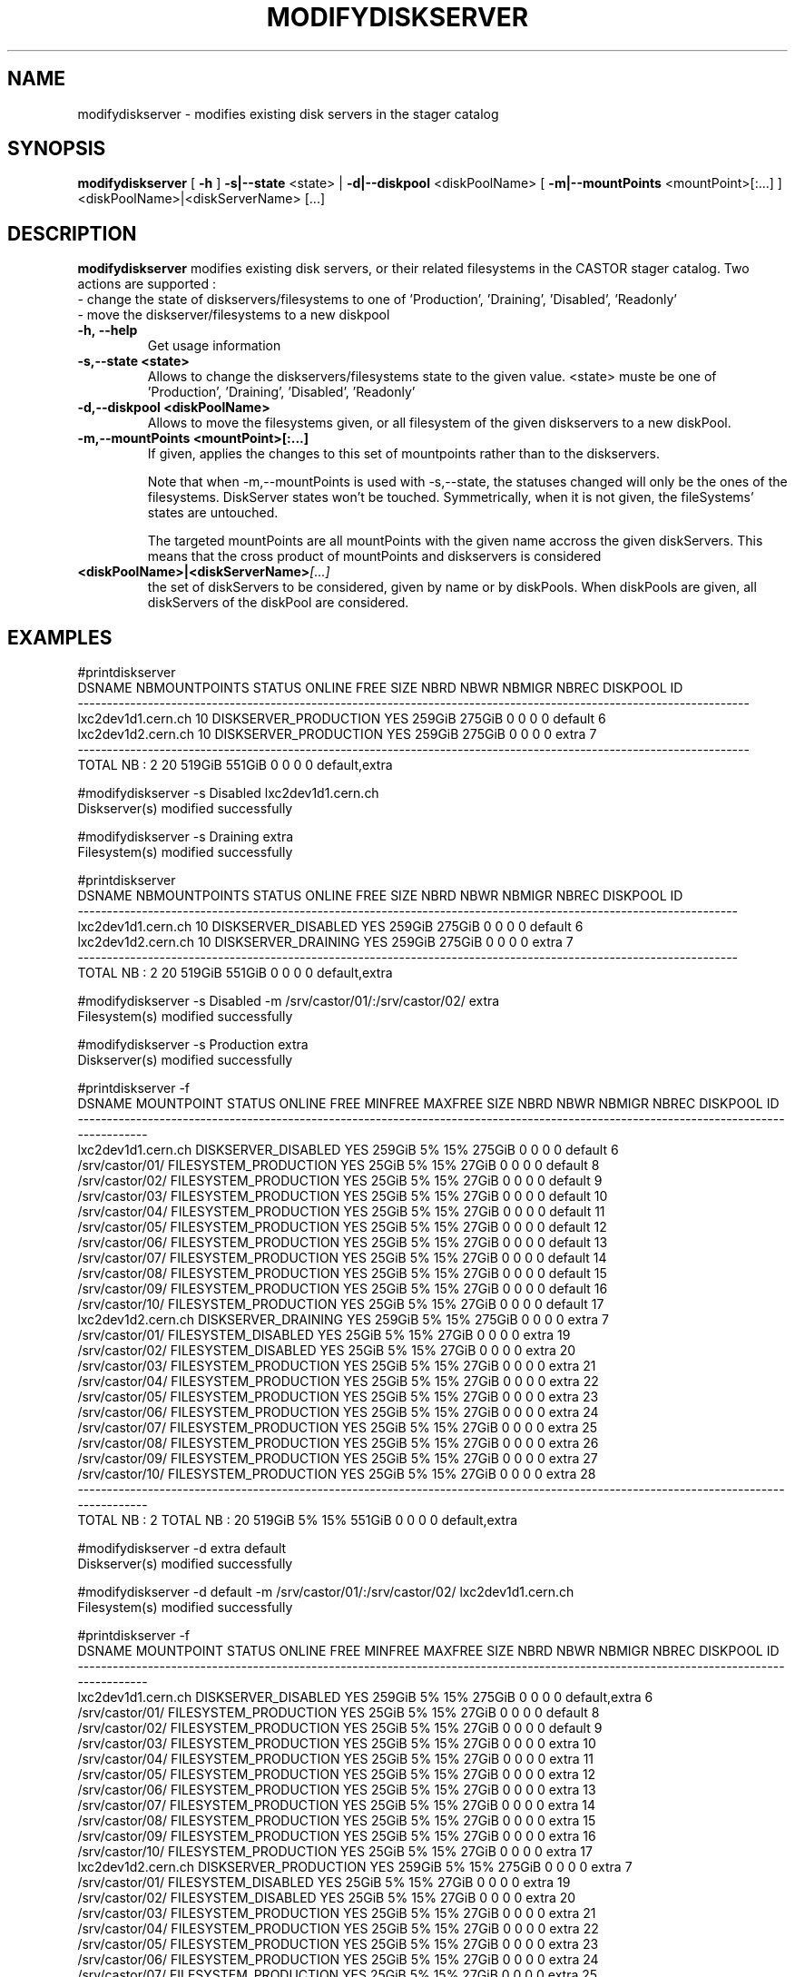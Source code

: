 .TH MODIFYDISKSERVER 1 "2011" CASTOR "stager catalogue administrative commands"
.SH NAME
modifydiskserver \- modifies existing disk servers in the stager catalog
.SH SYNOPSIS
.B modifydiskserver
[
.BI -h
]
.BI -s|--state
\<state>
|
.BI -d|--diskpool
\<diskPoolName>
[
.BI -m|--mountPoints
\<mountPoint>[:...]
]
<diskPoolName>|<diskServerName>
[...]

.SH DESCRIPTION
.B modifydiskserver
modifies existing disk servers, or their related filesystems in the CASTOR stager catalog.
Two actions are supported :
  - change the state of diskservers/filesystems to one of 'Production', 'Draining', 'Disabled', 'Readonly'
  - move the diskserver/filesystems to a new diskpool
  
.TP
.BI \-h,\ \-\-help
Get usage information
.TP
.BI \-s,\-\-state\ <state>
Allows to change the diskservers/filesystems state to the given value.
<state> muste be one of 'Production', 'Draining', 'Disabled', 'Readonly'
.TP
.BI \-d,\-\-diskpool\ <diskPoolName>
Allows to move the filesystems given, or all filesystem of the given diskservers to a new diskPool.
.TP
.BI \-m,\-\-mountPoints\ <mountPoint>[:...]
If given, applies the changes to this set of mountpoints rather than to the diskservers.

Note that when -m,--mountPoints is used with -s,--state, the statuses changed will only be the ones of the filesystems. DiskServer states won't be touched.
Symmetrically, when it is not given, the fileSystems' states are untouched.

The targeted mountPoints are all mountPoints with the given name accross the given diskServers.
This means that the cross product of mountPoints and diskservers is considered
.TP
.BI <diskPoolName>|<diskServerName> [...]
the set of diskServers to be considered, given by name or by diskPools.
When diskPools are given, all diskServers of the diskPool are considered.

.SH EXAMPLES
.nf
.ft CW

#printdiskserver
            DSNAME NBMOUNTPOINTS                STATUS ONLINE   FREE   SIZE NBRD NBWR NBMIGR NBREC      DISKPOOL ID
-------------------------------------------------------------------------------------------------------------------
lxc2dev1d1.cern.ch            10 DISKSERVER_PRODUCTION    YES 259GiB 275GiB    0    0      0     0       default  6
lxc2dev1d2.cern.ch            10 DISKSERVER_PRODUCTION    YES 259GiB 275GiB    0    0      0     0         extra  7
-------------------------------------------------------------------------------------------------------------------
      TOTAL NB : 2            20                              519GiB 551GiB    0    0      0     0 default,extra   

#modifydiskserver -s Disabled lxc2dev1d1.cern.ch
Diskserver(s) modified successfully

#modifydiskserver -s Draining extra
Filesystem(s) modified successfully

#printdiskserver
            DSNAME NBMOUNTPOINTS              STATUS ONLINE   FREE   SIZE NBRD NBWR NBMIGR NBREC      DISKPOOL ID
-----------------------------------------------------------------------------------------------------------------
lxc2dev1d1.cern.ch            10 DISKSERVER_DISABLED    YES 259GiB 275GiB    0    0      0     0       default  6
lxc2dev1d2.cern.ch            10 DISKSERVER_DRAINING    YES 259GiB 275GiB    0    0      0     0         extra  7
-----------------------------------------------------------------------------------------------------------------
      TOTAL NB : 2            20                            519GiB 551GiB    0    0      0     0 default,extra   

#modifydiskserver -s Disabled -m /srv/castor/01/:/srv/castor/02/ extra
Filesystem(s) modified successfully

#modifydiskserver -s Production extra
Diskserver(s) modified successfully

#printdiskserver -f
            DSNAME      MOUNTPOINT                STATUS ONLINE   FREE MINFREE MAXFREE   SIZE NBRD NBWR NBMIGR NBREC      DISKPOOL ID
-------------------------------------------------------------------------------------------------------------------------------------
lxc2dev1d1.cern.ch                   DISKSERVER_DISABLED    YES 259GiB      5%     15% 275GiB    0    0      0     0       default  6
                   /srv/castor/01/ FILESYSTEM_PRODUCTION    YES  25GiB      5%     15%  27GiB    0    0      0     0       default  8
                   /srv/castor/02/ FILESYSTEM_PRODUCTION    YES  25GiB      5%     15%  27GiB    0    0      0     0       default  9
                   /srv/castor/03/ FILESYSTEM_PRODUCTION    YES  25GiB      5%     15%  27GiB    0    0      0     0       default 10
                   /srv/castor/04/ FILESYSTEM_PRODUCTION    YES  25GiB      5%     15%  27GiB    0    0      0     0       default 11
                   /srv/castor/05/ FILESYSTEM_PRODUCTION    YES  25GiB      5%     15%  27GiB    0    0      0     0       default 12
                   /srv/castor/06/ FILESYSTEM_PRODUCTION    YES  25GiB      5%     15%  27GiB    0    0      0     0       default 13
                   /srv/castor/07/ FILESYSTEM_PRODUCTION    YES  25GiB      5%     15%  27GiB    0    0      0     0       default 14
                   /srv/castor/08/ FILESYSTEM_PRODUCTION    YES  25GiB      5%     15%  27GiB    0    0      0     0       default 15
                   /srv/castor/09/ FILESYSTEM_PRODUCTION    YES  25GiB      5%     15%  27GiB    0    0      0     0       default 16
                   /srv/castor/10/ FILESYSTEM_PRODUCTION    YES  25GiB      5%     15%  27GiB    0    0      0     0       default 17
lxc2dev1d2.cern.ch                   DISKSERVER_DRAINING    YES 259GiB      5%     15% 275GiB    0    0      0     0         extra  7
                   /srv/castor/01/   FILESYSTEM_DISABLED    YES  25GiB      5%     15%  27GiB    0    0      0     0         extra 19
                   /srv/castor/02/   FILESYSTEM_DISABLED    YES  25GiB      5%     15%  27GiB    0    0      0     0         extra 20
                   /srv/castor/03/ FILESYSTEM_PRODUCTION    YES  25GiB      5%     15%  27GiB    0    0      0     0         extra 21
                   /srv/castor/04/ FILESYSTEM_PRODUCTION    YES  25GiB      5%     15%  27GiB    0    0      0     0         extra 22
                   /srv/castor/05/ FILESYSTEM_PRODUCTION    YES  25GiB      5%     15%  27GiB    0    0      0     0         extra 23
                   /srv/castor/06/ FILESYSTEM_PRODUCTION    YES  25GiB      5%     15%  27GiB    0    0      0     0         extra 24
                   /srv/castor/07/ FILESYSTEM_PRODUCTION    YES  25GiB      5%     15%  27GiB    0    0      0     0         extra 25
                   /srv/castor/08/ FILESYSTEM_PRODUCTION    YES  25GiB      5%     15%  27GiB    0    0      0     0         extra 26
                   /srv/castor/09/ FILESYSTEM_PRODUCTION    YES  25GiB      5%     15%  27GiB    0    0      0     0         extra 27
                   /srv/castor/10/ FILESYSTEM_PRODUCTION    YES  25GiB      5%     15%  27GiB    0    0      0     0         extra 28
-------------------------------------------------------------------------------------------------------------------------------------
      TOTAL NB : 2   TOTAL NB : 20                              519GiB      5%     15% 551GiB    0    0      0     0 default,extra   

#modifydiskserver -d extra default
Diskserver(s) modified successfully

#modifydiskserver -d default -m /srv/castor/01/:/srv/castor/02/ lxc2dev1d1.cern.ch
Filesystem(s) modified successfully

#printdiskserver -f
            DSNAME      MOUNTPOINT                STATUS ONLINE   FREE MINFREE MAXFREE   SIZE NBRD NBWR NBMIGR NBREC      DISKPOOL ID
-------------------------------------------------------------------------------------------------------------------------------------
lxc2dev1d1.cern.ch                   DISKSERVER_DISABLED    YES 259GiB      5%     15% 275GiB    0    0      0     0 default,extra  6
                   /srv/castor/01/ FILESYSTEM_PRODUCTION    YES  25GiB      5%     15%  27GiB    0    0      0     0       default  8
                   /srv/castor/02/ FILESYSTEM_PRODUCTION    YES  25GiB      5%     15%  27GiB    0    0      0     0       default  9
                   /srv/castor/03/ FILESYSTEM_PRODUCTION    YES  25GiB      5%     15%  27GiB    0    0      0     0         extra 10
                   /srv/castor/04/ FILESYSTEM_PRODUCTION    YES  25GiB      5%     15%  27GiB    0    0      0     0         extra 11
                   /srv/castor/05/ FILESYSTEM_PRODUCTION    YES  25GiB      5%     15%  27GiB    0    0      0     0         extra 12
                   /srv/castor/06/ FILESYSTEM_PRODUCTION    YES  25GiB      5%     15%  27GiB    0    0      0     0         extra 13
                   /srv/castor/07/ FILESYSTEM_PRODUCTION    YES  25GiB      5%     15%  27GiB    0    0      0     0         extra 14
                   /srv/castor/08/ FILESYSTEM_PRODUCTION    YES  25GiB      5%     15%  27GiB    0    0      0     0         extra 15
                   /srv/castor/09/ FILESYSTEM_PRODUCTION    YES  25GiB      5%     15%  27GiB    0    0      0     0         extra 16
                   /srv/castor/10/ FILESYSTEM_PRODUCTION    YES  25GiB      5%     15%  27GiB    0    0      0     0         extra 17
lxc2dev1d2.cern.ch                 DISKSERVER_PRODUCTION    YES 259GiB      5%     15% 275GiB    0    0      0     0         extra  7
                   /srv/castor/01/   FILESYSTEM_DISABLED    YES  25GiB      5%     15%  27GiB    0    0      0     0         extra 19
                   /srv/castor/02/   FILESYSTEM_DISABLED    YES  25GiB      5%     15%  27GiB    0    0      0     0         extra 20
                   /srv/castor/03/ FILESYSTEM_PRODUCTION    YES  25GiB      5%     15%  27GiB    0    0      0     0         extra 21
                   /srv/castor/04/ FILESYSTEM_PRODUCTION    YES  25GiB      5%     15%  27GiB    0    0      0     0         extra 22
                   /srv/castor/05/ FILESYSTEM_PRODUCTION    YES  25GiB      5%     15%  27GiB    0    0      0     0         extra 23
                   /srv/castor/06/ FILESYSTEM_PRODUCTION    YES  25GiB      5%     15%  27GiB    0    0      0     0         extra 24
                   /srv/castor/07/ FILESYSTEM_PRODUCTION    YES  25GiB      5%     15%  27GiB    0    0      0     0         extra 25
                   /srv/castor/08/ FILESYSTEM_PRODUCTION    YES  25GiB      5%     15%  27GiB    0    0      0     0         extra 26
                   /srv/castor/09/ FILESYSTEM_PRODUCTION    YES  25GiB      5%     15%  27GiB    0    0      0     0         extra 27
                   /srv/castor/10/ FILESYSTEM_PRODUCTION    YES  25GiB      5%     15%  27GiB    0    0      0     0         extra 28
-------------------------------------------------------------------------------------------------------------------------------------
      TOTAL NB : 2   TOTAL NB : 20                              519GiB      5%     15% 551GiB    0    0      0     0 default,extra   

.SH NOTES
This command requires database client access to the stager catalog and nameserver DBs.
Configuration for the database accesses is taken from castor.conf.

.SH SEE ALSO
.BR enterdiskserver
.BR deletediskserver
.BR printdiskserver
.BR adminMultiInstance

.SH AUTHOR
\fBCASTOR\fP Team <castor.support@cern.ch>
